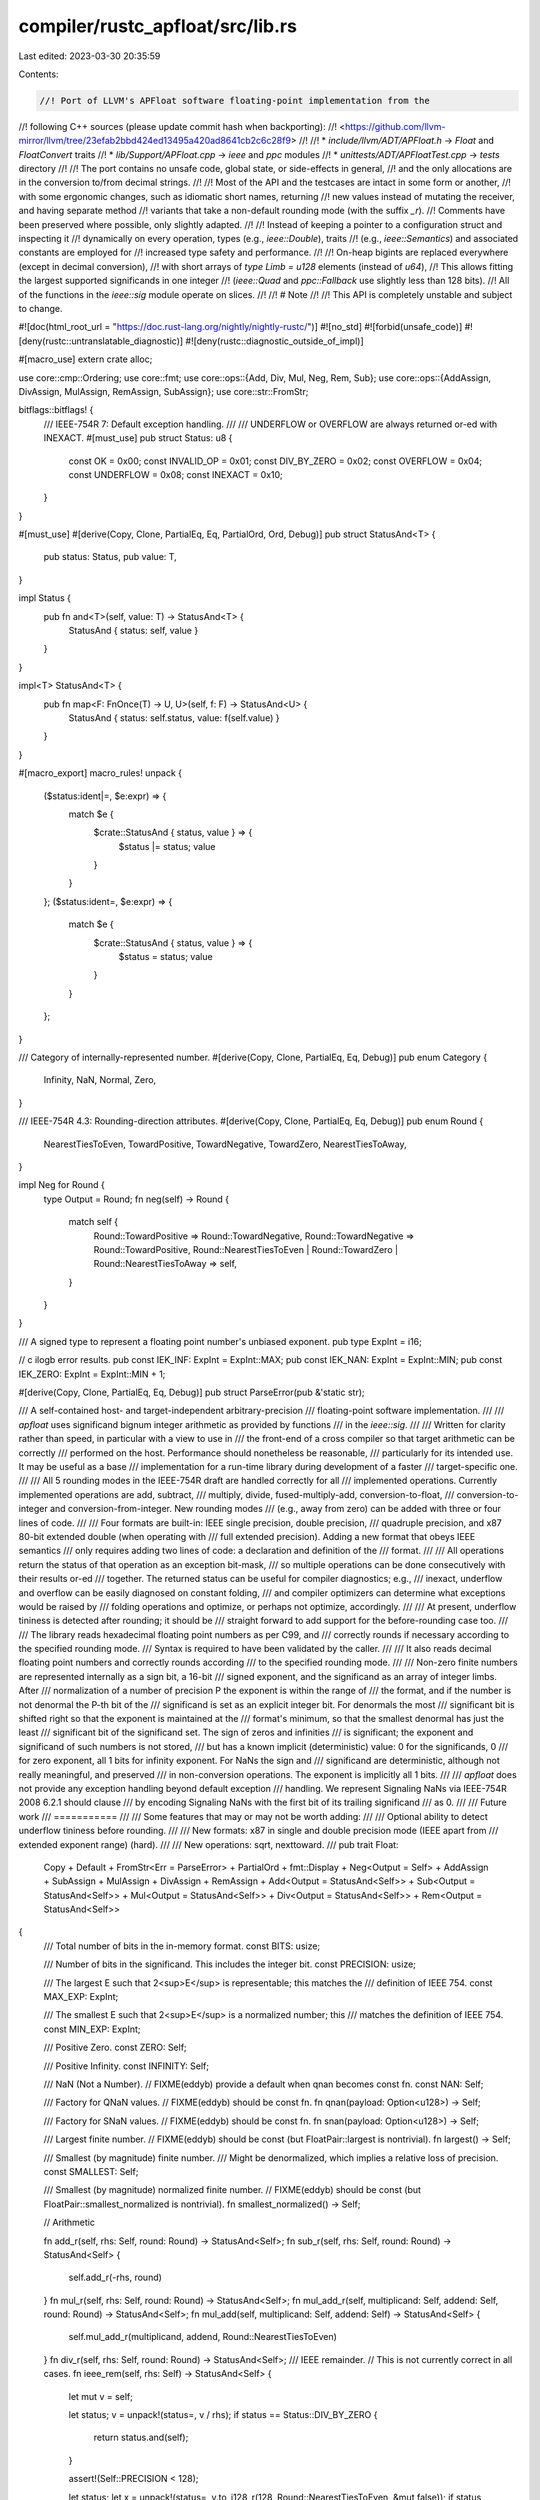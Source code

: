 compiler/rustc_apfloat/src/lib.rs
=================================

Last edited: 2023-03-30 20:35:59

Contents:

.. code-block:: rs

    //! Port of LLVM's APFloat software floating-point implementation from the
//! following C++ sources (please update commit hash when backporting):
//! <https://github.com/llvm-mirror/llvm/tree/23efab2bbd424ed13495a420ad8641cb2c6c28f9>
//!
//! * `include/llvm/ADT/APFloat.h` -> `Float` and `FloatConvert` traits
//! * `lib/Support/APFloat.cpp` -> `ieee` and `ppc` modules
//! * `unittests/ADT/APFloatTest.cpp` -> `tests` directory
//!
//! The port contains no unsafe code, global state, or side-effects in general,
//! and the only allocations are in the conversion to/from decimal strings.
//!
//! Most of the API and the testcases are intact in some form or another,
//! with some ergonomic changes, such as idiomatic short names, returning
//! new values instead of mutating the receiver, and having separate method
//! variants that take a non-default rounding mode (with the suffix `_r`).
//! Comments have been preserved where possible, only slightly adapted.
//!
//! Instead of keeping a pointer to a configuration struct and inspecting it
//! dynamically on every operation, types (e.g., `ieee::Double`), traits
//! (e.g., `ieee::Semantics`) and associated constants are employed for
//! increased type safety and performance.
//!
//! On-heap bigints are replaced everywhere (except in decimal conversion),
//! with short arrays of `type Limb = u128` elements (instead of `u64`),
//! This allows fitting the largest supported significands in one integer
//! (`ieee::Quad` and `ppc::Fallback` use slightly less than 128 bits).
//! All of the functions in the `ieee::sig` module operate on slices.
//!
//! # Note
//!
//! This API is completely unstable and subject to change.

#![doc(html_root_url = "https://doc.rust-lang.org/nightly/nightly-rustc/")]
#![no_std]
#![forbid(unsafe_code)]
#![deny(rustc::untranslatable_diagnostic)]
#![deny(rustc::diagnostic_outside_of_impl)]

#[macro_use]
extern crate alloc;

use core::cmp::Ordering;
use core::fmt;
use core::ops::{Add, Div, Mul, Neg, Rem, Sub};
use core::ops::{AddAssign, DivAssign, MulAssign, RemAssign, SubAssign};
use core::str::FromStr;

bitflags::bitflags! {
    /// IEEE-754R 7: Default exception handling.
    ///
    /// UNDERFLOW or OVERFLOW are always returned or-ed with INEXACT.
    #[must_use]
    pub struct Status: u8 {
        const OK = 0x00;
        const INVALID_OP = 0x01;
        const DIV_BY_ZERO = 0x02;
        const OVERFLOW = 0x04;
        const UNDERFLOW = 0x08;
        const INEXACT = 0x10;
    }
}

#[must_use]
#[derive(Copy, Clone, PartialEq, Eq, PartialOrd, Ord, Debug)]
pub struct StatusAnd<T> {
    pub status: Status,
    pub value: T,
}

impl Status {
    pub fn and<T>(self, value: T) -> StatusAnd<T> {
        StatusAnd { status: self, value }
    }
}

impl<T> StatusAnd<T> {
    pub fn map<F: FnOnce(T) -> U, U>(self, f: F) -> StatusAnd<U> {
        StatusAnd { status: self.status, value: f(self.value) }
    }
}

#[macro_export]
macro_rules! unpack {
    ($status:ident|=, $e:expr) => {
        match $e {
            $crate::StatusAnd { status, value } => {
                $status |= status;
                value
            }
        }
    };
    ($status:ident=, $e:expr) => {
        match $e {
            $crate::StatusAnd { status, value } => {
                $status = status;
                value
            }
        }
    };
}

/// Category of internally-represented number.
#[derive(Copy, Clone, PartialEq, Eq, Debug)]
pub enum Category {
    Infinity,
    NaN,
    Normal,
    Zero,
}

/// IEEE-754R 4.3: Rounding-direction attributes.
#[derive(Copy, Clone, PartialEq, Eq, Debug)]
pub enum Round {
    NearestTiesToEven,
    TowardPositive,
    TowardNegative,
    TowardZero,
    NearestTiesToAway,
}

impl Neg for Round {
    type Output = Round;
    fn neg(self) -> Round {
        match self {
            Round::TowardPositive => Round::TowardNegative,
            Round::TowardNegative => Round::TowardPositive,
            Round::NearestTiesToEven | Round::TowardZero | Round::NearestTiesToAway => self,
        }
    }
}

/// A signed type to represent a floating point number's unbiased exponent.
pub type ExpInt = i16;

// \c ilogb error results.
pub const IEK_INF: ExpInt = ExpInt::MAX;
pub const IEK_NAN: ExpInt = ExpInt::MIN;
pub const IEK_ZERO: ExpInt = ExpInt::MIN + 1;

#[derive(Copy, Clone, PartialEq, Eq, Debug)]
pub struct ParseError(pub &'static str);

/// A self-contained host- and target-independent arbitrary-precision
/// floating-point software implementation.
///
/// `apfloat` uses significand bignum integer arithmetic as provided by functions
/// in the `ieee::sig`.
///
/// Written for clarity rather than speed, in particular with a view to use in
/// the front-end of a cross compiler so that target arithmetic can be correctly
/// performed on the host. Performance should nonetheless be reasonable,
/// particularly for its intended use. It may be useful as a base
/// implementation for a run-time library during development of a faster
/// target-specific one.
///
/// All 5 rounding modes in the IEEE-754R draft are handled correctly for all
/// implemented operations. Currently implemented operations are add, subtract,
/// multiply, divide, fused-multiply-add, conversion-to-float,
/// conversion-to-integer and conversion-from-integer. New rounding modes
/// (e.g., away from zero) can be added with three or four lines of code.
///
/// Four formats are built-in: IEEE single precision, double precision,
/// quadruple precision, and x87 80-bit extended double (when operating with
/// full extended precision). Adding a new format that obeys IEEE semantics
/// only requires adding two lines of code: a declaration and definition of the
/// format.
///
/// All operations return the status of that operation as an exception bit-mask,
/// so multiple operations can be done consecutively with their results or-ed
/// together. The returned status can be useful for compiler diagnostics; e.g.,
/// inexact, underflow and overflow can be easily diagnosed on constant folding,
/// and compiler optimizers can determine what exceptions would be raised by
/// folding operations and optimize, or perhaps not optimize, accordingly.
///
/// At present, underflow tininess is detected after rounding; it should be
/// straight forward to add support for the before-rounding case too.
///
/// The library reads hexadecimal floating point numbers as per C99, and
/// correctly rounds if necessary according to the specified rounding mode.
/// Syntax is required to have been validated by the caller.
///
/// It also reads decimal floating point numbers and correctly rounds according
/// to the specified rounding mode.
///
/// Non-zero finite numbers are represented internally as a sign bit, a 16-bit
/// signed exponent, and the significand as an array of integer limbs. After
/// normalization of a number of precision P the exponent is within the range of
/// the format, and if the number is not denormal the P-th bit of the
/// significand is set as an explicit integer bit. For denormals the most
/// significant bit is shifted right so that the exponent is maintained at the
/// format's minimum, so that the smallest denormal has just the least
/// significant bit of the significand set. The sign of zeros and infinities
/// is significant; the exponent and significand of such numbers is not stored,
/// but has a known implicit (deterministic) value: 0 for the significands, 0
/// for zero exponent, all 1 bits for infinity exponent. For NaNs the sign and
/// significand are deterministic, although not really meaningful, and preserved
/// in non-conversion operations. The exponent is implicitly all 1 bits.
///
/// `apfloat` does not provide any exception handling beyond default exception
/// handling. We represent Signaling NaNs via IEEE-754R 2008 6.2.1 should clause
/// by encoding Signaling NaNs with the first bit of its trailing significand
/// as 0.
///
/// Future work
/// ===========
///
/// Some features that may or may not be worth adding:
///
/// Optional ability to detect underflow tininess before rounding.
///
/// New formats: x87 in single and double precision mode (IEEE apart from
/// extended exponent range) (hard).
///
/// New operations: sqrt, nexttoward.
///
pub trait Float:
    Copy
    + Default
    + FromStr<Err = ParseError>
    + PartialOrd
    + fmt::Display
    + Neg<Output = Self>
    + AddAssign
    + SubAssign
    + MulAssign
    + DivAssign
    + RemAssign
    + Add<Output = StatusAnd<Self>>
    + Sub<Output = StatusAnd<Self>>
    + Mul<Output = StatusAnd<Self>>
    + Div<Output = StatusAnd<Self>>
    + Rem<Output = StatusAnd<Self>>
{
    /// Total number of bits in the in-memory format.
    const BITS: usize;

    /// Number of bits in the significand. This includes the integer bit.
    const PRECISION: usize;

    /// The largest E such that 2<sup>E</sup> is representable; this matches the
    /// definition of IEEE 754.
    const MAX_EXP: ExpInt;

    /// The smallest E such that 2<sup>E</sup> is a normalized number; this
    /// matches the definition of IEEE 754.
    const MIN_EXP: ExpInt;

    /// Positive Zero.
    const ZERO: Self;

    /// Positive Infinity.
    const INFINITY: Self;

    /// NaN (Not a Number).
    // FIXME(eddyb) provide a default when qnan becomes const fn.
    const NAN: Self;

    /// Factory for QNaN values.
    // FIXME(eddyb) should be const fn.
    fn qnan(payload: Option<u128>) -> Self;

    /// Factory for SNaN values.
    // FIXME(eddyb) should be const fn.
    fn snan(payload: Option<u128>) -> Self;

    /// Largest finite number.
    // FIXME(eddyb) should be const (but FloatPair::largest is nontrivial).
    fn largest() -> Self;

    /// Smallest (by magnitude) finite number.
    /// Might be denormalized, which implies a relative loss of precision.
    const SMALLEST: Self;

    /// Smallest (by magnitude) normalized finite number.
    // FIXME(eddyb) should be const (but FloatPair::smallest_normalized is nontrivial).
    fn smallest_normalized() -> Self;

    // Arithmetic

    fn add_r(self, rhs: Self, round: Round) -> StatusAnd<Self>;
    fn sub_r(self, rhs: Self, round: Round) -> StatusAnd<Self> {
        self.add_r(-rhs, round)
    }
    fn mul_r(self, rhs: Self, round: Round) -> StatusAnd<Self>;
    fn mul_add_r(self, multiplicand: Self, addend: Self, round: Round) -> StatusAnd<Self>;
    fn mul_add(self, multiplicand: Self, addend: Self) -> StatusAnd<Self> {
        self.mul_add_r(multiplicand, addend, Round::NearestTiesToEven)
    }
    fn div_r(self, rhs: Self, round: Round) -> StatusAnd<Self>;
    /// IEEE remainder.
    // This is not currently correct in all cases.
    fn ieee_rem(self, rhs: Self) -> StatusAnd<Self> {
        let mut v = self;

        let status;
        v = unpack!(status=, v / rhs);
        if status == Status::DIV_BY_ZERO {
            return status.and(self);
        }

        assert!(Self::PRECISION < 128);

        let status;
        let x = unpack!(status=, v.to_i128_r(128, Round::NearestTiesToEven, &mut false));
        if status == Status::INVALID_OP {
            return status.and(self);
        }

        let status;
        let mut v = unpack!(status=, Self::from_i128(x));
        assert_eq!(status, Status::OK); // should always work

        let status;
        v = unpack!(status=, v * rhs);
        assert_eq!(status - Status::INEXACT, Status::OK); // should not overflow or underflow

        let status;
        v = unpack!(status=, self - v);
        assert_eq!(status - Status::INEXACT, Status::OK); // likewise

        if v.is_zero() {
            status.and(v.copy_sign(self)) // IEEE754 requires this
        } else {
            status.and(v)
        }
    }
    /// C fmod, or llvm frem.
    fn c_fmod(self, rhs: Self) -> StatusAnd<Self>;
    fn round_to_integral(self, round: Round) -> StatusAnd<Self>;

    /// IEEE-754R 2008 5.3.1: nextUp.
    fn next_up(self) -> StatusAnd<Self>;

    /// IEEE-754R 2008 5.3.1: nextDown.
    ///
    /// *NOTE* since nextDown(x) = -nextUp(-x), we only implement nextUp with
    /// appropriate sign switching before/after the computation.
    fn next_down(self) -> StatusAnd<Self> {
        (-self).next_up().map(|r| -r)
    }

    fn abs(self) -> Self {
        if self.is_negative() { -self } else { self }
    }
    fn copy_sign(self, rhs: Self) -> Self {
        if self.is_negative() != rhs.is_negative() { -self } else { self }
    }

    // Conversions
    fn from_bits(input: u128) -> Self;
    fn from_i128_r(input: i128, round: Round) -> StatusAnd<Self> {
        if input < 0 {
            Self::from_u128_r(input.wrapping_neg() as u128, -round).map(|r| -r)
        } else {
            Self::from_u128_r(input as u128, round)
        }
    }
    fn from_i128(input: i128) -> StatusAnd<Self> {
        Self::from_i128_r(input, Round::NearestTiesToEven)
    }
    fn from_u128_r(input: u128, round: Round) -> StatusAnd<Self>;
    fn from_u128(input: u128) -> StatusAnd<Self> {
        Self::from_u128_r(input, Round::NearestTiesToEven)
    }
    fn from_str_r(s: &str, round: Round) -> Result<StatusAnd<Self>, ParseError>;
    fn to_bits(self) -> u128;

    /// Converts a floating point number to an integer according to the
    /// rounding mode. In case of an invalid operation exception,
    /// deterministic values are returned, namely zero for NaNs and the
    /// minimal or maximal value respectively for underflow or overflow.
    /// If the rounded value is in range but the floating point number is
    /// not the exact integer, the C standard doesn't require an inexact
    /// exception to be raised. IEEE-854 does require it so we do that.
    ///
    /// Note that for conversions to integer type the C standard requires
    /// round-to-zero to always be used.
    ///
    /// The *is_exact output tells whether the result is exact, in the sense
    /// that converting it back to the original floating point type produces
    /// the original value. This is almost equivalent to `result == Status::OK`,
    /// except for negative zeroes.
    fn to_i128_r(self, width: usize, round: Round, is_exact: &mut bool) -> StatusAnd<i128> {
        let status;
        if self.is_negative() {
            if self.is_zero() {
                // Negative zero can't be represented as an int.
                *is_exact = false;
            }
            let r = unpack!(status=, (-self).to_u128_r(width, -round, is_exact));

            // Check for values that don't fit in the signed integer.
            if r > (1 << (width - 1)) {
                // Return the most negative integer for the given width.
                *is_exact = false;
                Status::INVALID_OP.and(-1 << (width - 1))
            } else {
                status.and(r.wrapping_neg() as i128)
            }
        } else {
            // Positive case is simpler, can pretend it's a smaller unsigned
            // integer, and `to_u128` will take care of all the edge cases.
            self.to_u128_r(width - 1, round, is_exact).map(|r| r as i128)
        }
    }
    fn to_i128(self, width: usize) -> StatusAnd<i128> {
        self.to_i128_r(width, Round::TowardZero, &mut true)
    }
    fn to_u128_r(self, width: usize, round: Round, is_exact: &mut bool) -> StatusAnd<u128>;
    fn to_u128(self, width: usize) -> StatusAnd<u128> {
        self.to_u128_r(width, Round::TowardZero, &mut true)
    }

    fn cmp_abs_normal(self, rhs: Self) -> Ordering;

    /// Bitwise comparison for equality (QNaNs compare equal, 0!=-0).
    fn bitwise_eq(self, rhs: Self) -> bool;

    // IEEE-754R 5.7.2 General operations.

    /// Implements IEEE minNum semantics. Returns the smaller of the 2 arguments if
    /// both are not NaN. If either argument is a NaN, returns the other argument.
    fn min(self, other: Self) -> Self {
        if self.is_nan() {
            other
        } else if other.is_nan() {
            self
        } else if other.partial_cmp(&self) == Some(Ordering::Less) {
            other
        } else {
            self
        }
    }

    /// Implements IEEE maxNum semantics. Returns the larger of the 2 arguments if
    /// both are not NaN. If either argument is a NaN, returns the other argument.
    fn max(self, other: Self) -> Self {
        if self.is_nan() {
            other
        } else if other.is_nan() {
            self
        } else if self.partial_cmp(&other) == Some(Ordering::Less) {
            other
        } else {
            self
        }
    }

    /// IEEE-754R isSignMinus: Returns whether the current value is
    /// negative.
    ///
    /// This applies to zeros and NaNs as well.
    fn is_negative(self) -> bool;

    /// IEEE-754R isNormal: Returns whether the current value is normal.
    ///
    /// This implies that the current value of the float is not zero, subnormal,
    /// infinite, or NaN following the definition of normality from IEEE-754R.
    fn is_normal(self) -> bool {
        !self.is_denormal() && self.is_finite_non_zero()
    }

    /// Returns `true` if the current value is zero, subnormal, or
    /// normal.
    ///
    /// This means that the value is not infinite or NaN.
    fn is_finite(self) -> bool {
        !self.is_nan() && !self.is_infinite()
    }

    /// Returns `true` if the float is plus or minus zero.
    fn is_zero(self) -> bool {
        self.category() == Category::Zero
    }

    /// IEEE-754R isSubnormal(): Returns whether the float is a
    /// denormal.
    fn is_denormal(self) -> bool;

    /// IEEE-754R isInfinite(): Returns whether the float is infinity.
    fn is_infinite(self) -> bool {
        self.category() == Category::Infinity
    }

    /// Returns `true` if the float is a quiet or signaling NaN.
    fn is_nan(self) -> bool {
        self.category() == Category::NaN
    }

    /// Returns `true` if the float is a signaling NaN.
    fn is_signaling(self) -> bool;

    // Simple Queries

    fn category(self) -> Category;
    fn is_non_zero(self) -> bool {
        !self.is_zero()
    }
    fn is_finite_non_zero(self) -> bool {
        self.is_finite() && !self.is_zero()
    }
    fn is_pos_zero(self) -> bool {
        self.is_zero() && !self.is_negative()
    }
    fn is_neg_zero(self) -> bool {
        self.is_zero() && self.is_negative()
    }

    /// Returns `true` if the number has the smallest possible non-zero
    /// magnitude in the current semantics.
    fn is_smallest(self) -> bool {
        Self::SMALLEST.copy_sign(self).bitwise_eq(self)
    }

    /// Returns `true` if the number has the largest possible finite
    /// magnitude in the current semantics.
    fn is_largest(self) -> bool {
        Self::largest().copy_sign(self).bitwise_eq(self)
    }

    /// Returns `true` if the number is an exact integer.
    fn is_integer(self) -> bool {
        // This could be made more efficient; I'm going for obviously correct.
        if !self.is_finite() {
            return false;
        }
        self.round_to_integral(Round::TowardZero).value.bitwise_eq(self)
    }

    /// If this value has an exact multiplicative inverse, return it.
    fn get_exact_inverse(self) -> Option<Self>;

    /// Returns the exponent of the internal representation of the Float.
    ///
    /// Because the radix of Float is 2, this is equivalent to floor(log2(x)).
    /// For special Float values, this returns special error codes:
    ///
    ///   NaN -> \c IEK_NAN
    ///   0   -> \c IEK_ZERO
    ///   Inf -> \c IEK_INF
    ///
    fn ilogb(self) -> ExpInt;

    /// Returns: self * 2<sup>exp</sup> for integral exponents.
    /// Equivalent to C standard library function `ldexp`.
    fn scalbn_r(self, exp: ExpInt, round: Round) -> Self;
    fn scalbn(self, exp: ExpInt) -> Self {
        self.scalbn_r(exp, Round::NearestTiesToEven)
    }

    /// Equivalent to C standard library function with the same name.
    ///
    /// While the C standard says exp is an unspecified value for infinity and nan,
    /// this returns INT_MAX for infinities, and INT_MIN for NaNs (see `ilogb`).
    fn frexp_r(self, exp: &mut ExpInt, round: Round) -> Self;
    fn frexp(self, exp: &mut ExpInt) -> Self {
        self.frexp_r(exp, Round::NearestTiesToEven)
    }
}

pub trait FloatConvert<T: Float>: Float {
    /// Converts a value of one floating point type to another.
    /// The return value corresponds to the IEEE754 exceptions. *loses_info
    /// records whether the transformation lost information, i.e., whether
    /// converting the result back to the original type will produce the
    /// original value (this is almost the same as return `value == Status::OK`,
    /// but there are edge cases where this is not so).
    fn convert_r(self, round: Round, loses_info: &mut bool) -> StatusAnd<T>;
    fn convert(self, loses_info: &mut bool) -> StatusAnd<T> {
        self.convert_r(Round::NearestTiesToEven, loses_info)
    }
}

macro_rules! float_common_impls {
    ($ty:ident<$t:tt>) => {
        impl<$t> Default for $ty<$t>
        where
            Self: Float,
        {
            fn default() -> Self {
                Self::ZERO
            }
        }

        impl<$t> ::core::str::FromStr for $ty<$t>
        where
            Self: Float,
        {
            type Err = ParseError;
            fn from_str(s: &str) -> Result<Self, ParseError> {
                Self::from_str_r(s, Round::NearestTiesToEven).map(|x| x.value)
            }
        }

        // Rounding ties to the nearest even, by default.

        impl<$t> ::core::ops::Add for $ty<$t>
        where
            Self: Float,
        {
            type Output = StatusAnd<Self>;
            fn add(self, rhs: Self) -> StatusAnd<Self> {
                self.add_r(rhs, Round::NearestTiesToEven)
            }
        }

        impl<$t> ::core::ops::Sub for $ty<$t>
        where
            Self: Float,
        {
            type Output = StatusAnd<Self>;
            fn sub(self, rhs: Self) -> StatusAnd<Self> {
                self.sub_r(rhs, Round::NearestTiesToEven)
            }
        }

        impl<$t> ::core::ops::Mul for $ty<$t>
        where
            Self: Float,
        {
            type Output = StatusAnd<Self>;
            fn mul(self, rhs: Self) -> StatusAnd<Self> {
                self.mul_r(rhs, Round::NearestTiesToEven)
            }
        }

        impl<$t> ::core::ops::Div for $ty<$t>
        where
            Self: Float,
        {
            type Output = StatusAnd<Self>;
            fn div(self, rhs: Self) -> StatusAnd<Self> {
                self.div_r(rhs, Round::NearestTiesToEven)
            }
        }

        impl<$t> ::core::ops::Rem for $ty<$t>
        where
            Self: Float,
        {
            type Output = StatusAnd<Self>;
            fn rem(self, rhs: Self) -> StatusAnd<Self> {
                self.c_fmod(rhs)
            }
        }

        impl<$t> ::core::ops::AddAssign for $ty<$t>
        where
            Self: Float,
        {
            fn add_assign(&mut self, rhs: Self) {
                *self = (*self + rhs).value;
            }
        }

        impl<$t> ::core::ops::SubAssign for $ty<$t>
        where
            Self: Float,
        {
            fn sub_assign(&mut self, rhs: Self) {
                *self = (*self - rhs).value;
            }
        }

        impl<$t> ::core::ops::MulAssign for $ty<$t>
        where
            Self: Float,
        {
            fn mul_assign(&mut self, rhs: Self) {
                *self = (*self * rhs).value;
            }
        }

        impl<$t> ::core::ops::DivAssign for $ty<$t>
        where
            Self: Float,
        {
            fn div_assign(&mut self, rhs: Self) {
                *self = (*self / rhs).value;
            }
        }

        impl<$t> ::core::ops::RemAssign for $ty<$t>
        where
            Self: Float,
        {
            fn rem_assign(&mut self, rhs: Self) {
                *self = (*self % rhs).value;
            }
        }
    };
}

pub mod ieee;
pub mod ppc;


